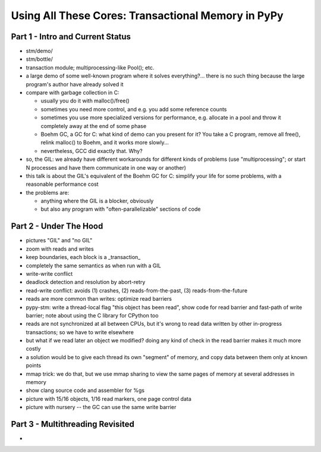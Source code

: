 ------------------------------------------------------------------------------
Using All These Cores: Transactional Memory in PyPy
------------------------------------------------------------------------------


===========================================
Part 1 - Intro and Current Status
===========================================

- stm/demo/

- stm/bottle/

- transaction module; multiprocessing-like Pool(); etc.

- a large demo of some well-known program where
  it solves everything?... there is no such thing
  because the large program's author have already
  solved it

- compare with garbage collection in C:

  - usually you do it with malloc()/free()

  - sometimes you need more control, and e.g. you add
    some reference counts

  - sometimes you use more specialized versions for
    performance, e.g. allocate in a pool and throw it
    completely away at the end of some phase

  - Boehm GC, a GC for C: what kind of demo can you
    present for it?  You take a C program, remove all
    free(), relink malloc() to Boehm, and it works
    more slowly...

  - nevertheless, GCC did exactly that.  Why?

- so, the GIL: we already have different workarounds for
  different kinds of problems (use "multiprocessing"; or
  start N processes and have them communicate in one
  way or another)

- this talk is about the GIL's equivalent of the Boehm GC
  for C: simplify your life for some problems, with a
  reasonable performance cost

- the problems are:

  - anything where the GIL is a blocker, obviously

  - but also any program with "often-parallelizable"
    sections of code



===========================================
Part 2 - Under The Hood
===========================================


- pictures "GIL" and "no GIL"

- zoom with reads and writes

- keep boundaries, each block is a _transaction_

- completely the same semantics as when run with a GIL

- write-write conflict

- deadlock detection and resolution by abort-retry

- read-write conflict: avoids (1) crashes,
  (2) reads-from-the-past, (3) reads-from-the-future

- reads are more common than writes: optimize read barriers

- pypy-stm: write a thread-local flag "this object has been read",
  show code for read barrier and fast-path of write barrier;
  note about using the C library for CPython too

- reads are not synchronized at all between CPUs, but it's wrong
  to read data written by other in-progress transactions;
  so we have to write elsewhere

- but what if we read later an object we modified?  doing any kind
  of check in the read barrier makes it much more costly

- a solution would be to give each thread its own "segment" of
  memory, and copy data between them only at known points

- mmap trick: we do that, but we use mmap sharing to view the same
  pages of memory at several addresses in memory

- show clang source code and assembler for %gs

- picture with 15/16 objects, 1/16 read markers, one page control data

- picture with nursery -- the GC can use the same write barrier



===========================================
Part 3 - Multithreading Revisited
===========================================


- 
